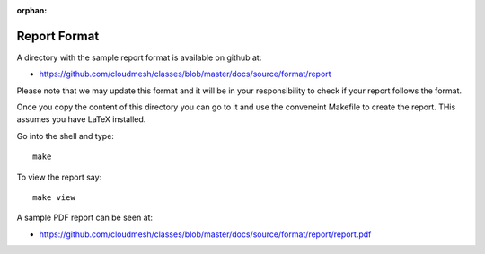 :orphan:

Report Format
=============

A directory with the sample report format is available on github at:

* https://github.com/cloudmesh/classes/blob/master/docs/source/format/report

Please note that we may update this format and it will be in your responsibility to check if your report follows the format.

Once you copy  the content of this directory you can go to it and use the conveneint Makefile to create the report. THis assumes you have LaTeX installed.

Go into the shell and type::

  make

To view the report say::

  make view

A sample PDF report can be seen at:
 
* https://github.com/cloudmesh/classes/blob/master/docs/source/format/report/report.pdf
